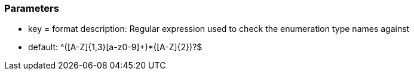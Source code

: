 === Parameters

* key = format
description: Regular expression used to check the enumeration type names against

* default: ^([A-Z]{1,3}[a-z0-9]+)*([A-Z]{2})?$


